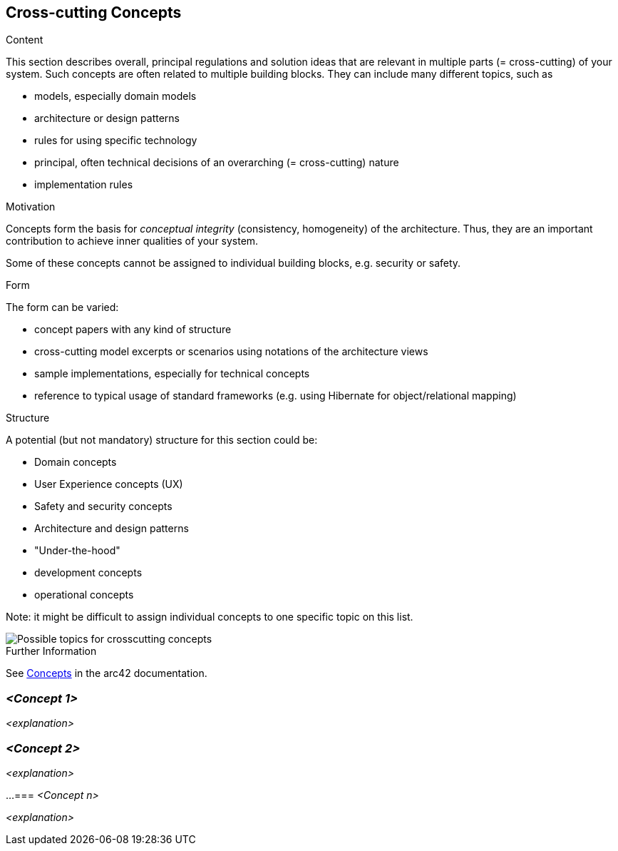 ifndef::imagesdir[:imagesdir: ./pics]

[[section-concepts]]
== Cross-cutting Concepts

[role="arc42help"]
****
.Content
This section describes overall, principal regulations and solution ideas that are relevant in multiple parts (= cross-cutting) of your system.
Such concepts are often related to multiple building blocks.
They can include many different topics, such as

* models, especially domain models
* architecture or design patterns
* rules for using specific technology
* principal, often technical decisions of an overarching (= cross-cutting) nature
* implementation rules

.Motivation
Concepts form the basis for _conceptual integrity_ (consistency, homogeneity) of the architecture.
Thus, they are an important contribution to achieve inner qualities of your system.

Some of these concepts cannot be assigned to individual building blocks, e.g. security or safety.

.Form
The form can be varied:

* concept papers with any kind of structure
* cross-cutting model excerpts or scenarios using notations of the architecture views
* sample implementations, especially for technical concepts
* reference to typical usage of standard frameworks (e.g. using Hibernate for object/relational mapping)

.Structure
A potential (but not mandatory) structure for this section could be:

* Domain concepts
* User Experience concepts (UX)
* Safety and security concepts
* Architecture and design patterns
* "Under-the-hood"
* development concepts
* operational concepts

Note: it might be difficult to assign individual concepts to one specific topic on this list.

image::crosscutting-concepts-structure.png["Possible topics for crosscutting concepts"]

.Further Information
See https://docs.arc42.org/section-8/[Concepts] in the arc42 documentation.
****

=== _<Concept 1>_

_<explanation>_

=== _<Concept 2>_

_<explanation>_

...
=== _<Concept n>_

_<explanation>_
